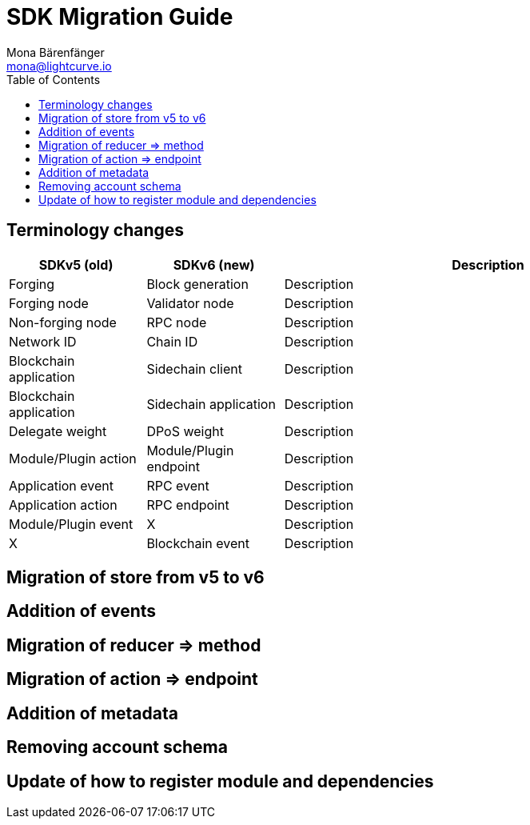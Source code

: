 = SDK Migration Guide
Mona Bärenfänger <mona@lightcurve.io>
// Settings
:toc:
// Project URLs

== Terminology changes

[cols="1,1,3",options="header"]
|===
|SDKv5 (old)
|SDKv6 (new)
|Description

|Forging
|Block generation
|Description

|Forging node
|Validator node
|Description

|Non-forging node
|RPC node
|Description

|Network ID
|Chain ID
|Description

|Blockchain application
|Sidechain client
|Description

|Blockchain application
|Sidechain application
|Description

|Delegate weight
|DPoS weight
|Description

|Module/Plugin action
|Module/Plugin endpoint
|Description

|Application event
|RPC event
|Description

|Application action
|RPC endpoint
|Description

|Module/Plugin event
|X
|Description

|X
|Blockchain event
|Description




|===

== Migration of store from v5 to v6

== Addition of events

== Migration of reducer => method

== Migration of action => endpoint

== Addition of metadata

== Removing account schema

== Update of how to register module and dependencies
